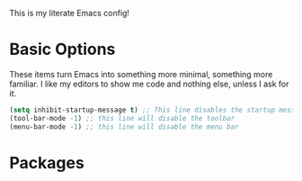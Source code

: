 This is my literate Emacs config!

* Basic Options

These items turn Emacs into something more minimal, something more familiar. I like my editors to show me code and nothing else, unless I ask for it.

#+begin_src emacs-lisp
  (setq inhibit-startup-message t) ;; This line disables the startup message
  (tool-bar-mode -1) ;; this line will disable the toolbar
  (menu-bar-mode -1) ;; this line will disable the menu bar
#+end_src

* Packages

#+begin_src emacs-lisp

#+end_src
